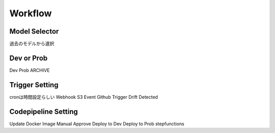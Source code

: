 Workflow
=====

.. autosummary::
   :toctree: generated

   lumache

Model Selector
------------
過去のモデルから選択

Dev or Prob
------------
Dev
Prob
ARCHIVE

Trigger Setting
------------
cronは時間設定らしい
Webhook
S3 Event
Github Trigger
Drift Detected

Codepipeline Setting
------------
Update Docker Image
Manual Approve
Deploy to Dev
Deploy to Prob
stepfunctions